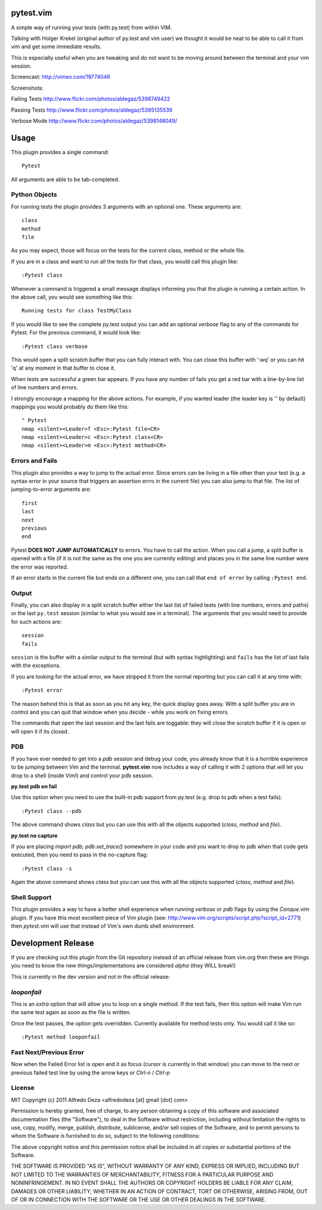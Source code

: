 pytest.vim
==========
A simple way of running your tests (with py.test) from within VIM.

Talking with Holger Krekel (original author of py.test and vim user) we thought
it would be neat to be able to call it from vim and get some immediate results.

This is especially useful when you are tweaking and do not want to be moving
around between the terminal and your vim session.

Screencast:
http://vimeo.com/19774046

Screenshots:

Failing Tests
http://www.flickr.com/photos/aldegaz/5398749422

Passing Tests
http://www.flickr.com/photos/aldegaz/5395135539

Verbose Mode
http://www.flickr.com/photos/aldegaz/5398148049/

Usage
=====

This plugin provides a single command::

    Pytest

All arguments are able to be tab-completed.

Python Objects
--------------
For running tests the plugin provides 3 arguments with an optional one. 
These arguments are::

    class
    method
    file


As you may expect, those will focus on the tests for the current class, method
or the whole file.

If you are in a class and want to run all the tests for that class, you would
call this plugin like::

    :Pytest class

Whenever a command is triggered a small message displays informing you that
the plugin is running a certain action. In the above call, you would see 
something like this::

    Running tests for class TestMyClass

If you would like to see the complete py.test output you can add an optional `verbose`
flag to any of the commands for Pytest. For the previous command, it would
look like::

    :Pytest class verbose

This would open a split scratch buffer that you can fully interact with. You
can close this buffer with ':wq' or you can hit 'q' at any moment in that buffer
to close it.

When tests are successful a green bar appears. If you have any number of fails
you get a red bar with a line-by-line list of line numbers and errors.

I strongly encourage a mapping for the above actions. For example, if you
wanted leader (the leader key is '\' by default) mappings you would 
probably do them like this::

    " Pytest
    nmap <silent><Leader>f <Esc>:Pytest file<CR>
    nmap <silent><Leader>c <Esc>:Pytest class<CR>
    nmap <silent><Leader>m <Esc>:Pytest method<CR>


Errors and Fails
----------------
This plugin also provides a way to jump to the actual error. Since errors can
be living in a file other than your test (e.g. a syntax error in your source
that triggers an assertion errro in the current file) you can also jump to that
file. The list of jumping-to-error arguments are::

    first
    last
    next 
    previous
    end


Pytest **DOES NOT JUMP AUTOMATICALLY** to errors. You have to call the action. When
you call a jump, a split buffer is opened with a file (if it is not the same as
the one you are currently editing) and places you in the same line number were
the error was reported.

If an error starts in the current file but ends on a different one, you can
call that ``end of error`` by calling ``:Pytest end``.

Output
------
Finally, you can also display in a split scratch buffer either the last list
of failed tests (with line numbers, errors and paths) or the last ``py.test``
session (similar to what you would see in a terminal). The arguments that 
you would need to provide for such actions are::

    session
    fails

``session`` is the buffer with a similar output to the terminal (but with
syntax highlighting) and ``fails`` has the list of last fails with the
exceptions.

If you are looking for the actual error, we have stripped it from the normal
reporting but you can call it at any time with::

    :Pytest error


The reason behind this is that as soon as you hit any key, the quick display
goes away. With a split buffer you are in control and you can quit that window
when you decide -  while you work on fixing errors.

The commands that open the last session and the last fails are toggable: they
will close the scratch buffer if it is open or will open it if its closed.

PDB
---
If you have ever needed to get into a `pdb` session and debug your code, you 
already know that it is a horrible experience to be jumping between Vim and
the terminal. **pytest.vim** now includes a way of calling it with 2 options
that will let you drop to a shell (inside Vim!) and control your pdb session.

**py.test pdb on fail**

Use this option when you need to use the built-in pdb support from py.test 
(e.g. drop to pdb when a test fails).

::

    :Pytest class --pdb

The above command shows `class` but you can use this with all the objects
supported (`class`, `method` and `file`).


**py.test no capture**

If you are placing `import pdb; pdb.set_trace()` somewhere in your code and 
you want to drop to pdb when that code gets executed, then you need to pass
in the no-capture flag::

    :Pytest class -s

Again the above command shows `class` but you can use this with all the objects
supported (`class`, `method` and `file`).

Shell Support
-------------
This plugin provides a way to have a better shell experience when running
`verbose` or `pdb` flags by using the `Conque.vim` plugin. If you have this
most excellent piece of Vim plugin (see: http://www.vim.org/scripts/script.php?script_id=2771)
then `pytest.vim` will use that instead of Vim's own dumb shell environment.

Development Release
===================
If you are checking out this plugin from the Git repository instead of an
official release from vim.org then these are things you need to know the new 
things/implementations are considered *alpha* (they WILL break!)

This is currently in the dev version and not in the official release:

`looponfail` 
---------------
This is an *extra* option that will allow you to loop on a single method. If
the test fails, then this option will make Vim run the same test again as 
soon as the file is written.

Once the test passes, the option gets overridden. Currently available for
method tests only. You would call it like so::

    :Pytest method looponfail

Fast Next/Previous Error
------------------------
Now when the Failed Error list is open and it as focus (cursor is currently in
that window) you can move to the next or previous failed test line by using the
arrow keys or `Ctrl-n` / `Ctrl-p`


License
-------

MIT
Copyright (c) 2011 Alfredo Deza <alfredodeza [at] gmail [dot] com>

Permission is hereby granted, free of charge, to any person obtaining a copy
of this software and associated documentation files (the "Software"), to deal
in the Software without restriction, including without limitation the rights
to use, copy, modify, merge, publish, distribute, sublicense, and/or sell
copies of the Software, and to permit persons to whom the Software is
furnished to do so, subject to the following conditions:

The above copyright notice and this permission notice shall be included in
all copies or substantial portions of the Software.

THE SOFTWARE IS PROVIDED "AS IS", WITHOUT WARRANTY OF ANY KIND, EXPRESS OR
IMPLIED, INCLUDING BUT NOT LIMITED TO THE WARRANTIES OF MERCHANTABILITY,
FITNESS FOR A PARTICULAR PURPOSE AND NONINFRINGEMENT. IN NO EVENT SHALL THE
AUTHORS OR COPYRIGHT HOLDERS BE LIABLE FOR ANY CLAIM, DAMAGES OR OTHER
LIABILITY, WHETHER IN AN ACTION OF CONTRACT, TORT OR OTHERWISE, ARISING FROM,
OUT OF OR IN CONNECTION WITH THE SOFTWARE OR THE USE OR OTHER DEALINGS IN
THE SOFTWARE.

